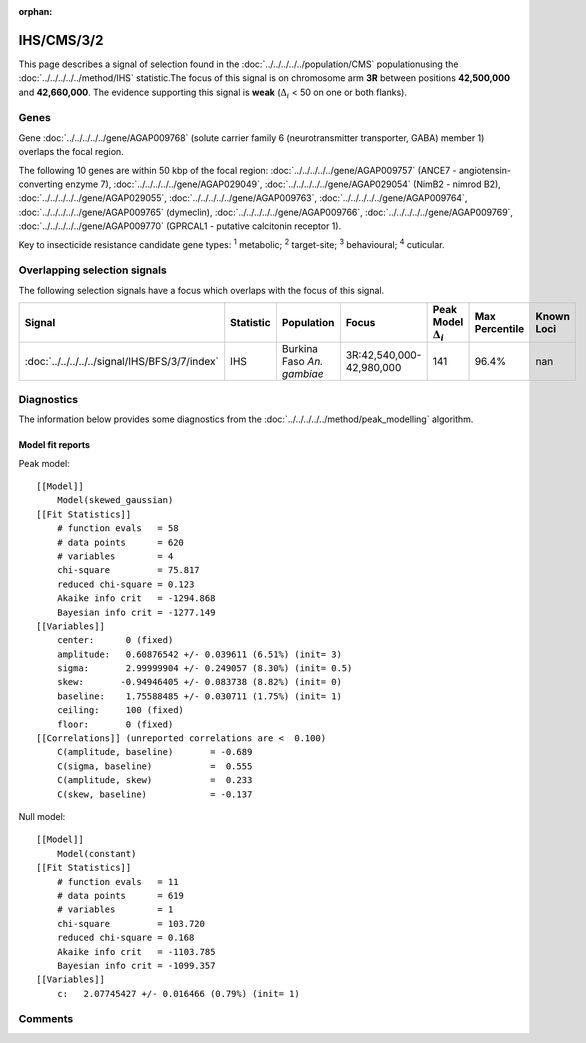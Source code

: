 :orphan:




IHS/CMS/3/2
===========

This page describes a signal of selection found in the
:doc:`../../../../../population/CMS` populationusing the :doc:`../../../../../method/IHS` statistic.The focus of this signal is on chromosome arm
**3R** between positions **42,500,000** and
**42,660,000**.
The evidence supporting this signal is
**weak** (:math:`\Delta_{i}` < 50 on one or both flanks).





.. raw:: html
    :file: peak_location.html

.. raw:: html

    <div class='bokeh-figure figure'><p class='caption'>
    <strong>Signal location</strong>. Blue markers show the values of the selection statistic.
    The dashed black line shows the fitted peak model. The shaded red area shows the focus of the
    selection signal. The shaded blue area shows the genomic region in linkage with the
    selection event. Use the mouse wheel or the controls at the top right of the plot to zoom
    in, and hover over genes to see gene names and descriptions.
    </p></div>

Genes
-----


Gene :doc:`../../../../../gene/AGAP009768` (solute carrier family 6 (neurotransmitter transporter, GABA) member 1) overlaps the focal region.



The following 10 genes are within 50 kbp of the focal
region: :doc:`../../../../../gene/AGAP009757` (ANCE7 - angiotensin-converting enzyme 7),  :doc:`../../../../../gene/AGAP029049`,  :doc:`../../../../../gene/AGAP029054` (NimB2 - nimrod B2),  :doc:`../../../../../gene/AGAP029055`,  :doc:`../../../../../gene/AGAP009763`,  :doc:`../../../../../gene/AGAP009764`,  :doc:`../../../../../gene/AGAP009765` (dymeclin),  :doc:`../../../../../gene/AGAP009766`,  :doc:`../../../../../gene/AGAP009769`,  :doc:`../../../../../gene/AGAP009770` (GPRCAL1 - putative calcitonin receptor 1).


Key to insecticide resistance candidate gene types: :sup:`1` metabolic;
:sup:`2` target-site; :sup:`3` behavioural; :sup:`4` cuticular.

Overlapping selection signals
-----------------------------

The following selection signals have a focus which overlaps with the
focus of this signal.

.. cssclass:: table-hover
.. list-table::
    :widths: auto
    :header-rows: 1

    * - Signal
      - Statistic
      - Population
      - Focus
      - Peak Model :math:`\Delta_{i}`
      - Max Percentile
      - Known Loci
    * - :doc:`../../../../../signal/IHS/BFS/3/7/index`
      - IHS
      - Burkina Faso *An. gambiae*
      - 3R:42,540,000-42,980,000
      - 141
      - 96.4%
      - nan
    




Diagnostics
-----------

The information below provides some diagnostics from the
:doc:`../../../../../method/peak_modelling` algorithm.

.. raw:: html

    <div class="figure">
    <img src="../../../../../_static/data/signal/IHS/CMS/3/2/peak_finding.png"/>
    <p class="caption"><strong>Selection signal in context</strong>. @@TODO</p>
    </div>

.. raw:: html

    <div class="figure">
    <img src="../../../../../_static/data/signal/IHS/CMS/3/2/peak_targetting.png"/>
    <p class="caption"><strong>Peak targetting</strong>. @@TODO</p>
    </div>

.. raw:: html

    <div class="figure">
    <img src="../../../../../_static/data/signal/IHS/CMS/3/2/peak_fit.png"/>
    <p class="caption"><strong>Peak fitting diagnostics</strong>. @@TODO</p>
    </div>

Model fit reports
~~~~~~~~~~~~~~~~~

Peak model::

    [[Model]]
        Model(skewed_gaussian)
    [[Fit Statistics]]
        # function evals   = 58
        # data points      = 620
        # variables        = 4
        chi-square         = 75.817
        reduced chi-square = 0.123
        Akaike info crit   = -1294.868
        Bayesian info crit = -1277.149
    [[Variables]]
        center:      0 (fixed)
        amplitude:   0.60876542 +/- 0.039611 (6.51%) (init= 3)
        sigma:       2.99999904 +/- 0.249057 (8.30%) (init= 0.5)
        skew:       -0.94946405 +/- 0.083738 (8.82%) (init= 0)
        baseline:    1.75588485 +/- 0.030711 (1.75%) (init= 1)
        ceiling:     100 (fixed)
        floor:       0 (fixed)
    [[Correlations]] (unreported correlations are <  0.100)
        C(amplitude, baseline)       = -0.689 
        C(sigma, baseline)           =  0.555 
        C(amplitude, skew)           =  0.233 
        C(skew, baseline)            = -0.137 


Null model::

    [[Model]]
        Model(constant)
    [[Fit Statistics]]
        # function evals   = 11
        # data points      = 619
        # variables        = 1
        chi-square         = 103.720
        reduced chi-square = 0.168
        Akaike info crit   = -1103.785
        Bayesian info crit = -1099.357
    [[Variables]]
        c:   2.07745427 +/- 0.016466 (0.79%) (init= 1)



Comments
--------


.. raw:: html

    <div id="disqus_thread"></div>
    <script>
    
    (function() { // DON'T EDIT BELOW THIS LINE
    var d = document, s = d.createElement('script');
    s.src = 'https://agam-selection-atlas.disqus.com/embed.js';
    s.setAttribute('data-timestamp', +new Date());
    (d.head || d.body).appendChild(s);
    })();
    </script>
    <noscript>Please enable JavaScript to view the <a href="https://disqus.com/?ref_noscript">comments.</a></noscript>


